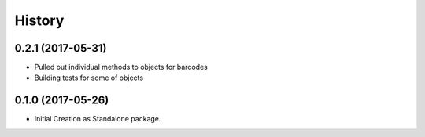 =======
History
=======

0.2.1 (2017-05-31)
------------------

* Pulled out individual methods to objects for barcodes
* Building tests for some of objects

0.1.0 (2017-05-26)
------------------

* Initial Creation as Standalone package.

